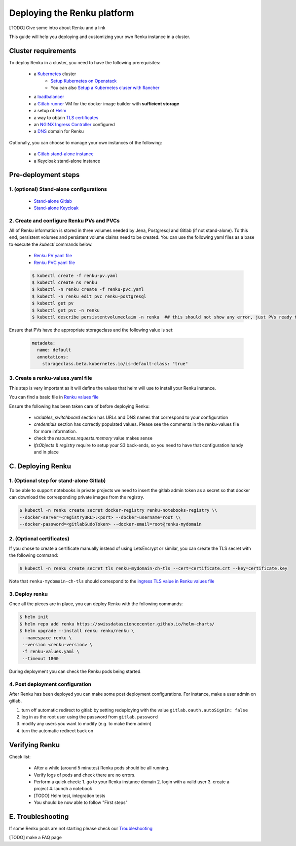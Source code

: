 .. _admin_documentation:

Deploying the Renku platform
============================

[TODO] Give some intro about Renku and a link

This guide will help you deploying and customizing your own Renku instance in a cluster.

Cluster requirements
-----------------------

To deploy Renku in a cluster, you need to have the following prerequisites:

   - a `Kubernetes  <https://kubernetes.io/>`_ cluster
       - `Setup Kubernetes on Openstack <prerequisites/k8s/openstack.html>`_
       - You can also `Setup a Kubernetes cluser with Rancher <prerequisites/k8s/rancher.html>`_
   - a `loadbalancer <prerequisites/loadbalancer.html>`_
   - a `Gitlab runner <prerequisites/gitlabrunner.html>`_ VM for the docker image builder with **sufficient storage**
   - a setup of `Helm <prerequisites/tiller.html>`_
   - a way to obtain `TLS certificates <prerequisites/certificates.html>`_
   - an `NGINX Ingress Controller  <prerequisites/nginx.html>`_ configured
   - a `DNS <prerequisites/dns.html>`_ domain for Renku

Optionally, you can choose to manage your own instances of the following:

   - a `Gitlab stand-alone instance <https://about.gitlab.com/install/>`_
   - a Keycloak stand-alone instance

Pre-deployment steps
-----------------------

1. (optional) Stand-alone configurations
~~~~~~~~~~~~~~~~~~~~~~~~~~~~~~~~~~~~~~~~

   - `Stand-alone Gitlab <configurations/standalone-gitlab.html>`_
   - `Stand-alone Keycloak <configurations/standalone-keycloak.html>`_

2. Create and configure Renku PVs and PVCs
~~~~~~~~~~~~~~~~~~~~~~~~~~~~~~~~~~~~~~~~~~

All of Renku information is stored in three volumes needed by Jena, Postgresql and Gitlab (if not stand-alone).
To this end, persistent volumes and persistent volume claims need to be created. You can use the following yaml files as a base to execute the `kubectl` commands below.

   - `Renku PV yaml file <https://github.com/SwissDataScienceCenter/renku-admin-docs/blob/master/renku-pv.yaml>`_
   - `Renku PVC yaml file <https://github.com/SwissDataScienceCenter/renku-admin-docs/blob/master/renku-pvc.yaml>`_

   .. code-block:: console

     $ kubectl create -f renku-pv.yaml
     $ kubectl create ns renku
     $ kubectl -n renku create -f renku-pvc.yaml
     $ kubectl -n renku edit pvc renku-postgresql
     $ kubectl get pv
     $ kubectl get pvc -n renku
     $ kubectl describe persistentvolumeclaim -n renku  ## this should not show any error, just PVs ready to be used

Ensure that PVs have the appropriate storageclass and the following value is set:

   .. code-block:: console

     metadata:
       name: default
       annotations:
         storageclass.beta.kubernetes.io/is-default-class: "true"

3. Create a renku-values.yaml file
~~~~~~~~~~~~~~~~~~~~~~~~~~~~~~~~~~

This step is very important as it will define the values that helm will use to install your Renku instance.

You can find a basic file in `Renku values file <https://github.com/SwissDataScienceCenter/renku-admin-docs/blob/master/renku-values.yaml>`_

Ensure the following has been taken care of before deploying Renku:

  - `variables_switchboard` section has URLs and DNS names that correspond to your configuration
  - `credentials` section has correctly populated values. Please see the comments in the renku-values file for more information.
  - check the `resources.requests.memory` value makes sense
  - `lfsObjects` & `registry` require to setup your S3 back-ends, so you need to have that configuration handy and in place

C. Deploying Renku
------------------

1. (Optional step for stand-alone Gitlab)
~~~~~~~~~~~~~~~~~~~~~~~~~~~~~~~~~~~~~~~~

To be able to support notebooks in private projects we need to insert the gitlab admin token as a secret so that docker can download the corresponding private images from the registry.

.. code-block:: bash

  $ kubectl -n renku create secret docker-registry renku-notebooks-registry \\
  --docker-server=<registryURL>:<port> --docker-username=root \\
  --docker-password=<gitlabSudoToken> --docker-email=root@renku-mydomain

2. (Optional certificates)
~~~~~~~~~~~~~~~~~~~~~~~~~~

If you chose to create a certificate manually instead of using LetsEncrypt or similar, you can create the TLS secret with the following command:

.. code-block:: bash

   $ kubectl -n renku create secret tls renku-mydomain-ch-tls --cert=certificate.crt --key=certificate.key

Note that ``renku-mydomain-ch-tls`` should correspond to the `ingress TLS value in Renku values file <https://github.com/SwissDataScienceCenter/renku-admin-docs/blob/master/renku-values.yaml#L12>`_

3. Deploy renku
~~~~~~~~~~~~~~~

Once all the pieces are in place, you can deploy Renku with the following commands:

.. code-block:: console

    $ helm init
    $ helm repo add renku https://swissdatasciencecenter.github.io/helm-charts/
    $ helm upgrade --install renku renku/renku \
     --namespace renku \
     --version <renku-version> \
     -f renku-values.yaml \
     --timeout 1800

During deployment you can check the Renku pods being started.

4. Post deployment configuration
~~~~~~~~~~~~~~~~~~~~~~~~~~~~~~~~~

After Renku has been deployed you can make some post deployment configurations.
For instance, make a user admin on gitlab.

1. turn off automatic redirect to gitlab by setting redeploying with the value ``gitlab.oauth.autoSignIn: false``
2. log in as the root user using the password from ``gitlab.password``
3. modify any users you want to modify (e.g. to make them admin)
4. turn the automatic redirect back on

Verifying Renku
------------------

Check list:

  - After a while (around 5 minutes) Renku pods should be all running.
  - Verify logs of pods and check there are no errors.
  - Perform a quick check:
    1. go to your Renku instance domain
    2. login with a valid user
    3. create a project
    4. launch a notebook
  - [TODO] Helm test, integration tests
  - You should be now able to follow "First steps"

E. Troubleshooting
------------------

If some Renku pods are not starting please check our `Troubleshooting <troubleshooting.html>`_

[TODO] make a FAQ page
